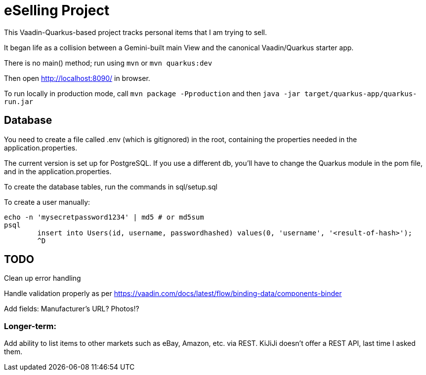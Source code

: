 = eSelling Project

This Vaadin-Quarkus-based project tracks personal items that I am trying to sell.

It began life as a collision between a Gemini-built main View
and the canonical Vaadin/Quarkus starter app.

There is no main() method; run using `mvn` or `mvn quarkus:dev`

Then open http://localhost:8090/[] in browser.

To run locally in production mode, call
`mvn package -Pproduction` 
and then
`java -jar target/quarkus-app/quarkus-run.jar`

== Database

You need to create a file called .env (which is gitignored) in the root,
containing the properties needed in the application.properties.

The current version is set up for PostgreSQL.  If you use a different db,
you'll have to change the Quarkus module in the pom file, and in the application.properties.

To create the database tables, run the commands in sql/setup.sql

To create a user manually:

	echo -n 'mysecretpassword1234' | md5 # or md5sum
	psql
		insert into Users(id, username, passwordhashed) values(0, 'username', '<result-of-hash>');
		^D

== TODO

Clean up error handling

Handle validation properly as per https://vaadin.com/docs/latest/flow/binding-data/components-binder

Add fields:
	Manufacturer's URL?
	Photos!?

=== Longer-term:

Add ability to list items to other markets such as eBay, Amazon, etc. via REST.
KiJiJi doesn't offer a REST API, last time I asked them.

